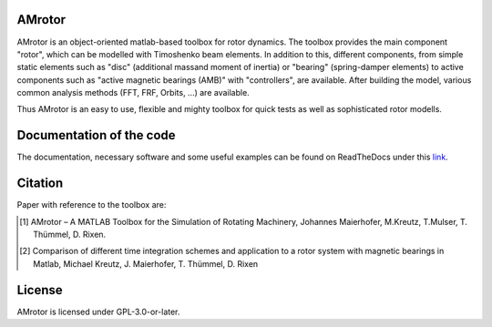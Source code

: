 .. image:: ../docs/examples/Rotor_geometry_3D_MBTR.png
   :align: center

AMrotor
-------

AMrotor is an object-oriented matlab-based toolbox for rotor dynamics. The toolbox provides the main component
"rotor", which can be modelled with Timoshenko beam elements. In addition to this, different components, from simple static elements such as
"disc" (additional massand moment of inertia) or "bearing" (spring-damper elements) to active components such as "active magnetic bearings (AMB)" 
with "controllers", are available. After building the model, various common analysis methods (FFT, FRF, Orbits, ...) are available.

Thus AMrotor is an easy to use, flexible and mighty toolbox for quick tests as well as sophisticated rotor modells. 

Documentation of the code
-------------------------

The documentation, necessary software and some useful examples can be found on ReadTheDocs under this `link`_.

Citation
--------

Paper with reference to the toolbox are:

.. [1] AMrotor – A MATLAB Toolbox for the Simulation of Rotating Machinery, Johannes Maierhofer, M.Kreutz, T.Mulser, T. Thümmel, D. Rixen. 
.. [2] Comparison of different time integration schemes and application to a rotor system with magnetic bearings in Matlab, Michael Kreutz, J. Maierhofer, T. Thümmel, D. Rixen

License
-------

AMrotor is licensed under GPL-3.0-or-later.

.. _link: https://amrotor.readthedocs.io/en/latest/index.html

.. <!--## Ordnerstruktur

.. - *+AMrotorMONI* enthält Funktionen für das Monitoring von Rotorsystemen, diese Teile werden aktuell nicht im Simulationsprogramm genutzt
.. - *+AMrotorSIM* enthält den eigentlichen Simualtionscode. Das Rotorsimualtionsprogramm ist Objekt-orientiert aufgebaut. 
.. - *+AMrotorTools* enthält Tools, um beispielsweise plots übersichichtlich darzustellen oder einen Timer
.. - *Abravibe_Toolbox* enthält die Abravibe-Toolbox von Anders Brandt, die unter der GNU GPL Licence steht (siehe die Lizenz-Datei in diesem Ordner), sowie eine Funktionalität zur Animation von Eigenmoden; nützliche Funktionen zur (u.a. experimentellen) Modalanalyse
.. - *doc* enthält ein sehr kurzes *Getting Started*
.. - *Examples* enthält Beispiele zur Benutzung des Simulationscodes und kann als Ausgangspunkt für eigene Simulationen genutzt werden, soll die Funktionalität des Codes demonstrieren
.. - *Simulationen* enthält konkrete Simulationen von Prüfständen und anderen Anwendungsfällen. Dieser Ordner soll für eigene Anwendungsfälle von AMrotor genutzt werden
.. - *Tools* enthält nützliche Werkzeuge
.. - *InstallChecker.m* wird zur Einrichtung des Programms in *Matlab* ausgeführt. Es legt den Pfad fest.

.. ## interessante Links
.. - zur Dokumentation https://de.mathworks.com/matlabcentral/answers/100534-is-it-possible-to-include-package-and-class-directories-in-contents-report-created-programmatically

..
  ## Notwendige Software

  - getestet mit *Matlab R2020a*, sollte aber auch mit anderen *Matlab*-Versionen kompatibel sein
  - notwendige *Matlab*-Toolboxen
    - Symbolic Math Toolbox
    - Curve Fitting Toolbox (nur für Fourierorbitdarstellung der Sensorsignale bei Zeitintegration)-->